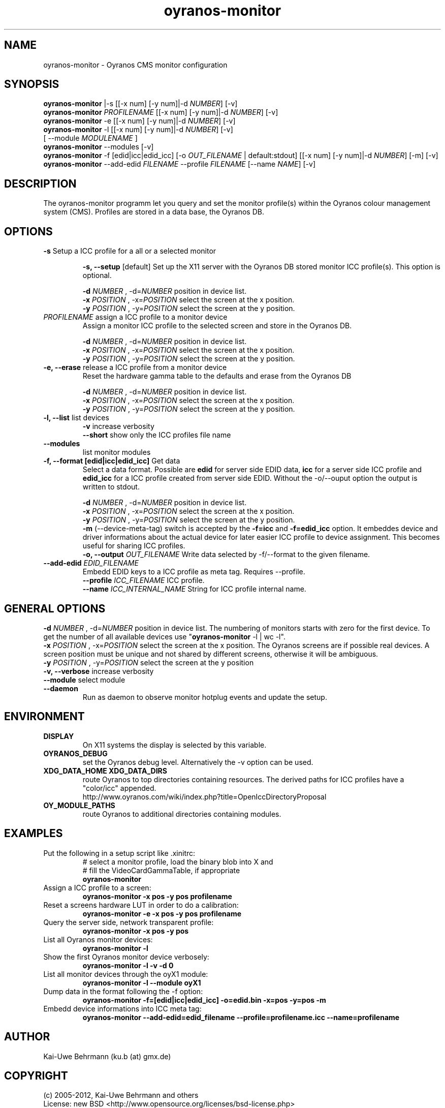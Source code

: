 .TH oyranos-monitor 1 "July 29, 2012" "User Commands"
.SH NAME
oyranos-monitor \- Oyranos CMS monitor configuration
.SH SYNOPSIS
\fBoyranos-monitor\fR |-s [[-x num] [-y num]|-d \fINUMBER\fR] [-v]
.fi
\fBoyranos-monitor\fR \fIPROFILENAME\fR [[-x num] [-y num]|-d \fINUMBER\fR] [-v]
.fi
\fBoyranos-monitor\fR -e [[-x num] [-y num]|-d \fINUMBER\fR] [-v]
.fi
\fBoyranos-monitor\fR -l [[-x num] [-y num]|-d \fINUMBER\fR] [-v]
                [ --module \fIMODULENAME\fR ]
.fi
\fBoyranos-monitor\fR --modules [-v]
.fi
\fBoyranos-monitor\fR -f [edid|icc|edid_icc] [-o \fIOUT_FILENAME\fR | default:stdout] [[-x num] [-y num]|-d \fINUMBER\fR] [-m] [-v]
.fi
\fBoyranos-monitor\fR --add-edid \fIFILENAME\fR --profile \fIFILENAME\fR [--name \fINAME\fR] [-v]
.SH DESCRIPTION
The oyranos-monitor programm let you query and set the monitor profile(s) within the Oyranos colour management system (CMS). Profiles are stored in a data base, the Oyranos DB.
.SH OPTIONS
.TP
.B \-s\fR Setup a ICC profile for a all or a selected monitor
.sp
.br
.B \-s, \-\-setup \fR[default]\fR
Set up the X11 server with the Oyranos DB stored monitor ICC profile(s). This option is optional.
.sp
.br
\fB\-d\fR \fINUMBER\fR , \-d\fR=\fINUMBER\fR
position in device list.
.br
\fB\-x\fR \fIPOSITION\fR , \-x\fR=\fIPOSITION\fR
select the screen at the x position.
.br
\fB\-y\fR \fIPOSITION\fR , \-y\fR=\fIPOSITION\fR
select the screen at the y position.
.TP
\fIPROFILENAME\fR  assign a ICC profile to a monitor device
Assign a monitor ICC profile to the selected screen and store in the Oyranos DB.
.sp
.br
\fB\-d\fR \fINUMBER\fR , \-d\fR=\fINUMBER\fR
position in device list.
.br
\fB\-x\fR \fIPOSITION\fR , \-x\fR=\fIPOSITION\fR
select the screen at the x position.
.br
\fB\-y\fR \fIPOSITION\fR , \-y\fR=\fIPOSITION\fR
select the screen at the y position.
.TP
.B \-e, \-\-erase \fR release a ICC profile from a monitor device
Reset the hardware gamma table to the defaults and erase from the Oyranos DB
.sp
.br
\fB\-d\fR \fINUMBER\fR , \-d\fR=\fINUMBER\fR
position in device list.
.br
\fB\-x\fR \fIPOSITION\fR , \-x\fR=\fIPOSITION\fR
select the screen at the x position.
.br
\fB\-y\fR \fIPOSITION\fR , \-y\fR=\fIPOSITION\fR
select the screen at the y position.
.TP
.B \-l, \-\-list\fR list devices
.br
\fB-v\fR increase verbosity
.br
\fB--short\fR show only the ICC profiles file name
.TP
.B \-\-modules
list monitor modules
.TP
.B \-f, \-\-format [edid|icc|edid_icc]\fR Get data
Select a data format. Possible are \fBedid\fR for server side EDID data, \fBicc\fR for a server side ICC profile and \fBedid_icc\fR for a ICC profile created from server side EDID. Without the -o/--ouput option the output is written to stdout.
.sp
.br
\fB\-d\fR \fINUMBER\fR , \-d\fR=\fINUMBER\fR
position in device list.
.br
\fB\-x\fR \fIPOSITION\fR , \-x\fR=\fIPOSITION\fR
select the screen at the x position.
.br
\fB\-y\fR \fIPOSITION\fR , \-y\fR=\fIPOSITION\fR
select the screen at the y position.
.br
\fB-m\fR (--device-meta-tag)\fR switch is accepted by the \fB-f=icc\fR and
\fB-f=edid_icc\fR option. It embeddes device and driver informations about
the actual device for later easier ICC profile to device assignment.
This becomes useful for sharing ICC profiles.
.br
.B \-o, \-\-output \fIOUT_FILENAME\fR
Write data selected by -f/--format to the given filename.
.TP
.B \-\-add-edid \fIEDID_FILENAME\fR
Embedd EDID keys to a ICC profile as meta tag. Requires --profile.
.br
.B \-\-profile \fIICC_FILENAME\fR
ICC profile.
.br
.B \-\-name \fIICC_INTERNAL_NAME\fR
String for ICC profile internal name.
.SH GENERAL OPTIONS
.br
\fB\-d\fR \fINUMBER\fR , \-d\fR=\fINUMBER\fR
position in device list.
The numbering of monitors starts with zero for the first device. To get the
number of all available devices use "\fBoyranos-monitor\fR -l | wc -l".
.br
\fB\-x\fR \fIPOSITION\fR , \-x\fR=\fIPOSITION\fR
select the screen at the x position.
The Oyranos screens are if possible real devices. A screen position must be unique and not shared by different screens, otherwise it will be ambiguous.
.br
\fB\-y\fR \fIPOSITION\fR , \-y\fR=\fIPOSITION\fR
select the screen at the y position
.br
.B \-v, \-\-verbose\fR
increase verbosity
.br
.B \-\-module\fR
select module
.TP
.B \-\-daemon\fR
Run as daemon to observe monitor hotplug events and update the setup.
.SH ENVIRONMENT
.TP
.B DISPLAY
On X11 systems the display is selected by this variable.
.TP
.B OYRANOS_DEBUG
set the Oyranos debug level. Alternatively the -v option can be used.
.TP
.B XDG_DATA_HOME XDG_DATA_DIRS
route Oyranos to top directories containing resources. The derived paths for
ICC profiles have a "color/icc" appended.
.nf
http://www.oyranos.com/wiki/index.php?title=OpenIccDirectoryProposal
.TP
.B OY_MODULE_PATHS
route Oyranos to additional directories containing modules.
.SH EXAMPLES
.TP
Put the following in a setup script like .xinitrc:
.nf
# select a monitor profile, load the binary blob into X and
# fill the VideoCardGammaTable, if appropriate
.fi
.B oyranos-monitor
.PP
.TP
Assign a ICC profile to a screen:
.B oyranos-monitor -x pos -y pos  profilename
.PP
.TP
Reset a screens hardware LUT in order to do a calibration:
.B oyranos-monitor -e -x pos -y pos  profilename
.PP
.TP
Query the server side, network transparent profile:
.B oyranos-monitor -x pos -y pos
.PP
.TP
List all Oyranos monitor devices:
.B oyranos-monitor -l
.PP
.TP
Show the first Oyranos monitor device verbosely:
.B oyranos-monitor -l -v -d 0
.PP
.TP
List all monitor devices through the oyX1 module:
.B oyranos-monitor -l --module oyX1
.PP
.TP
Dump data in the format following the -f option:
.B oyranos-monitor -f=[edid|icc|edid_icc] -o=edid.bin -x=pos -y=pos -m
.PP
.TP
Embedd device informations into ICC meta tag:
.B oyranos-monitor --add-edid=edid_filename --profile=profilename.icc --name=profilename
.PP
.SH AUTHOR
Kai-Uwe Behrmann (ku.b (at) gmx.de)
.SH COPYRIGHT
(c) 2005-2012, Kai-Uwe Behrmann and others
.fi
License: new BSD <http://www.opensource.org/licenses/bsd-license.php>
.SH "SEE ALSO"
oyranos-config-fltk(1) oyranos-policy(1) oyranos-profiles(1) oyranos(3)
.fi
http://www.oyranos.org
.SH "BUGS"
at: http://sourceforge.net/tracker/?group_id=177017&atid=879553
